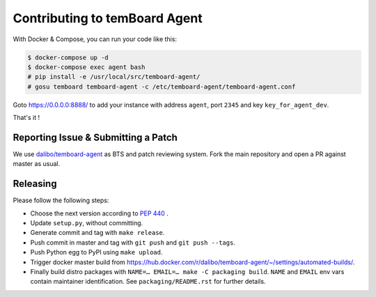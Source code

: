 ################################
 Contributing to temBoard Agent
################################

With Docker & Compose, you can run your code like this:

.. code-block::

   $ docker-compose up -d
   $ docker-compose exec agent bash
   # pip install -e /usr/local/src/temboard-agent/
   # gosu temboard temboard-agent -c /etc/temboard-agent/temboard-agent.conf

Goto https://0.0.0.0:8888/ to add your instance with address ``agent``, port
``2345`` and key ``key_for_agent_dev``.

That's it !


======================================
 Reporting Issue & Submitting a Patch
======================================

We use `dalibo/temboard-agent <https://github.com/dalibo/temboard-agent>`_ as
BTS and patch reviewing system. Fork the main repository and open a PR against
master as usual.


===========
 Releasing
===========

Please follow the following steps:

- Choose the next version according to `PEP 440 <https://www.python.org/dev/peps/pep-0440/#version-scheme>`_ .
- Update ``setup.py``, without committing.
- Generate commit and tag with ``make release``.
- Push commit in master and tag with ``git push`` and ``git push --tags``.
- Push Python egg to PyPI using ``make upload``.
- Trigger docker master build from
  https://hub.docker.com/r/dalibo/temboard-agent/~/settings/automated-builds/.
- Finally build distro packages with ``NAME=… EMAIL=… make -C packaging build``.
  ``NAME`` and ``EMAIL`` env vars contain maintainer identification. See
  ``packaging/README.rst`` for further details.
